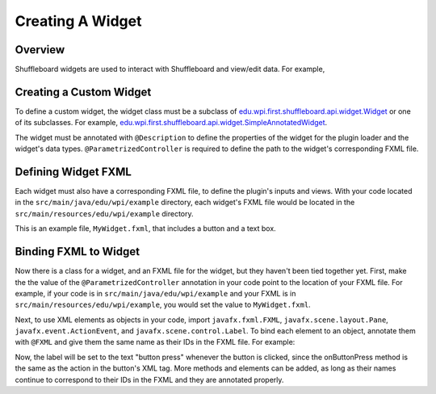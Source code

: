 Creating A Widget
=================

Overview
--------
Shuffleboard widgets are used to interact with Shuffleboard and view/edit data. For example, 

Creating a Custom Widget
------------------------
To define a custom widget, the widget class must be a subclass of `edu.wpi.first.shuffleboard.api.widget.Widget <https://github.com/wpilibsuite/shuffleboard/blob/master/api/src/main/java/edu/wpi/first/shuffleboard/api/widget/Widget.java>`_ or one of its subclasses.
For example, `edu.wpi.first.shuffleboard.api.widget.SimpleAnnotatedWidget <https://github.com/wpilibsuite/shuffleboard/blob/master/api/src/main/java/edu/wpi/first/shuffleboard/api/widget/SimpleAnnotatedWidget.java>`_.

.. tabs::

    .. code-tab:: java
        package edu.wpi.example;

        import edu.wpi.first.shuffleboard.api.widget.SimpleAnnotatedWidget;
        import edu.wpi.first.shuffleboard.api.widget.Description;
        import edu.wpi.first.shuffleboard.api.widget.ParametrizedController;

        @Description(dataTypes = { }, name = "My Widget")
        @ParametrizedController(value = "MyWidget.fxml")
        class MyWidget extends SimpleAnnotatedWidget {

        }

The widget must be annotated with ``@Description`` to define the properties of the widget for the plugin loader and the widget's data types.
``@ParametrizedController`` is required to define the path to the widget's corresponding FXML file.

Defining Widget FXML
--------------------
Each widget must also have a corresponding FXML file, to define the plugin's inputs and views. 
With your code located in the ``src/main/java/edu/wpi/example`` directory, each widget's FXML file would be located in the ``src/main/resources/edu/wpi/example`` directory.

This is an example file, ``MyWidget.fxml``, that includes a button and a text box.

.. tabs::

    .. code-tab:: xml
        <?xml version="1.0" encoding="UTF-8"?>

        <?import javafx.scene.layout.GridPane?>
        <?import javafx.scene.control.Button ?>
        <?import javafx.scene.control.Label?>

        <GridPane xmlns:fx="http://javafx.com/fxml/1" fx:controller="edu.wpi.example" fx:id="_pane">
            <Button text="Push Me" GridPane.ColumnIndex="0" GridPane.RowIndex="0" GridPane.RowSpan="2" onAction="#onButtonPress"/>
	        <Label text="Textbox" fx:id="_textbox" GridPane.RowIndex="0" GridPane.ColumnIndex="1"/>
        </GridPane> 

Binding FXML to Widget
----------------------
Now there is a class for a widget, and an FXML file for the widget, but they haven't been tied together yet. 
First, make the the value of the ``@ParametrizedController`` annotation in your code point to the location of your FXML file. For example, if your code is in ``src/main/java/edu/wpi/example`` and your FXML is in ``src/main/resources/edu/wpi/example``, you would set the value to ``MyWidget.fxml``.

Next, to use XML elements as objects in your code, import ``javafx.fxml.FXML``, ``javafx.scene.layout.Pane``, ``javafx.event.ActionEvent``, and ``javafx.scene.control.Label``.
To bind each element to an object, annotate them with ``@FXML`` and give them the same name as their IDs in the FXML file. For example:

.. tabs::

    .. code-tab:: java
        import javafx.fxml.FXML;
        import javafx.scene.layout.Pane;
        import javafx.scene.control.Label;
        import javafx.event.ActionEvent;

        @Description(dataTypes = { }, name = "My Widget")
        @ParametrizedController(value = "MyWidget.fxml")
        class MyWidget extends SimpleAnnotatedWidget {
            // FXML elements
            @FXML
            protected Pane _pane;
            @FXML
            protected Label _textbox;

            // The getView method is required by the Shuffleboard API
            public Pane getView() {
                return _pane;
            }

            // This method is named the same as the action in the onAction tag in the button FXML
            @FXML
            protected void onButtonPress (ActionEvent e) {
                _textbox.setText("button press");
            }

        }

Now, the label will be set to the text "button press" whenever the button is clicked, since the onButtonPress method is the same as the action in the button's XML tag.
More methods and elements can be added, as long as their names continue to correspond to their IDs in the FXML and they are annotated properly.
